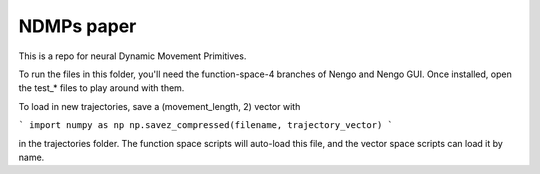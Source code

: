 ============================================
NDMPs paper
============================================

This is a repo for neural Dynamic Movement Primitives.

To run the files in this folder, you'll need the function-space-4 branches
of Nengo and Nengo GUI. Once installed, open the test_* files to play around
with them.

To load in new trajectories, save a (movement_length, 2) vector with

```
import numpy as np
np.savez_compressed(filename, trajectory_vector)
```

in the trajectories folder. The function space scripts will auto-load this
file, and the vector space scripts can load it by name.
